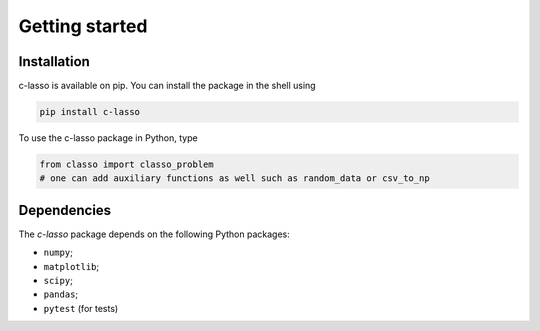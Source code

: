 
Getting started
======================




Installation
^^^^^^^^^^^^^^^^

c-lasso is available on pip. You can install the package
in the shell using

.. code-block::

     pip install c-lasso

To use the c-lasso package in Python, type 

.. code-block:: python

     from classo import classo_problem 
     # one can add auxiliary functions as well such as random_data or csv_to_np

Dependencies
^^^^^^^^^^^^^^

The `c-lasso` package depends on the following Python packages:

- ``numpy``; 
- ``matplotlib``; 
- ``scipy``; 
- ``pandas``;
- ``pytest`` (for tests)
